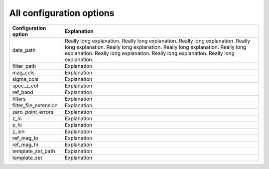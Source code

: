 All configuration options
=========================



=====================        ==============================================
Configuration option         Explanation
=====================        ==============================================
data_path                     Really long explanation. Really long explanation.
                              Really long explanation. Really long explanation.
                              Really long explanation. Really long explanation.
                              Really long explanation. Really long explanation.
                              Really long explanation. Really long explanation.
                              
filter_path                   Explanation
mag_cols                      Explanation
sigma_cols                    Explanation
spec_z_col                    Explanation
ref_band                      Explanation
filters                       Explanation
filter_file_extension         Explanation
zero_point_errors             Explanation
z_lo                          Explanation
z_hi                          Explanation
z_len                         Explanation
ref_mag_lo                    Explanation
ref_mag_hi                    Explanation
template_set_path             Explanation
template_set                  Explanation
=====================        ==============================================
